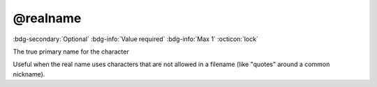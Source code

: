 .. _tag_realname:

@realname
#########

:bdg-secondary:`Optional`
:bdg-info:`Value required`
:bdg-info:`Max 1`
:octicon:`lock`

The true primary name for the character

Useful when the real name uses characters that are not allowed in a filename (like "quotes" around a common nickname).


